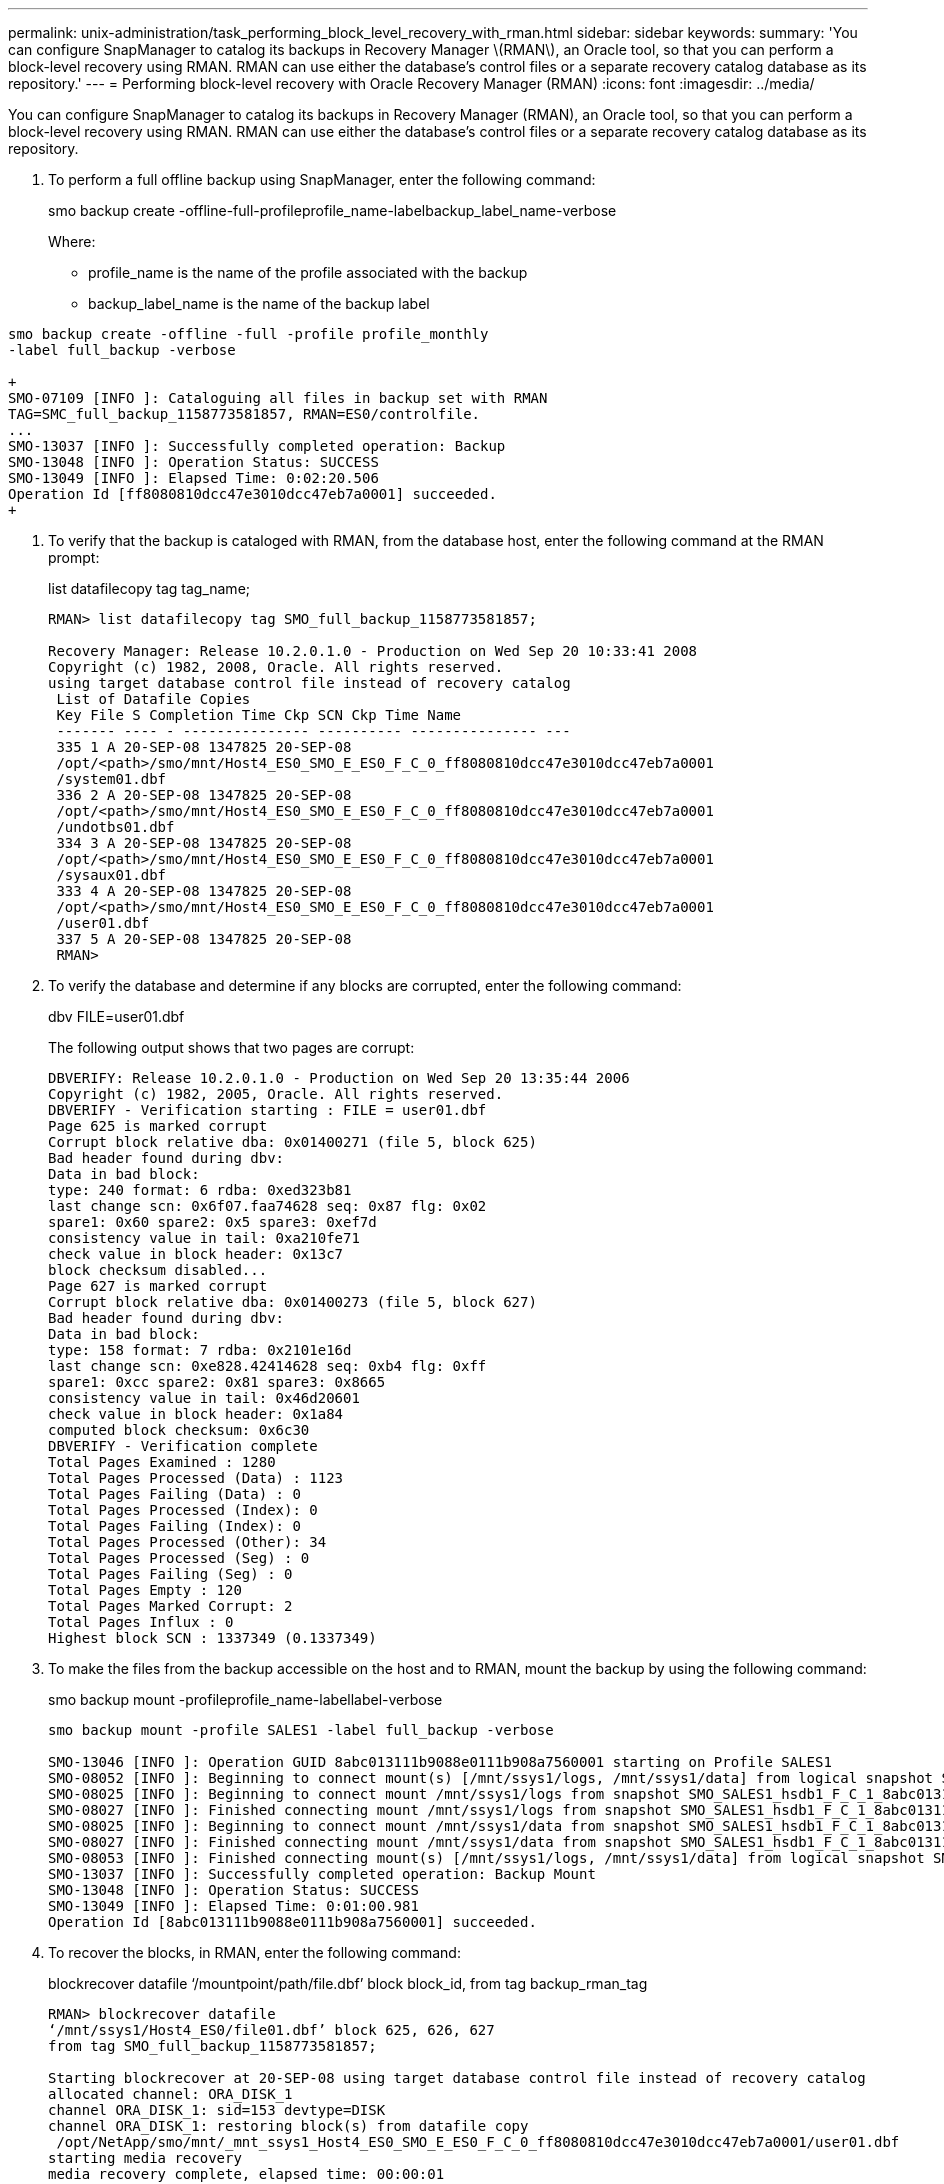 ---
permalink: unix-administration/task_performing_block_level_recovery_with_rman.html
sidebar: sidebar
keywords: 
summary: 'You can configure SnapManager to catalog its backups in Recovery Manager \(RMAN\), an Oracle tool, so that you can perform a block-level recovery using RMAN. RMAN can use either the database’s control files or a separate recovery catalog database as its repository.'
---
= Performing block-level recovery with Oracle Recovery Manager (RMAN)
:icons: font
:imagesdir: ../media/

[.lead]
You can configure SnapManager to catalog its backups in Recovery Manager (RMAN), an Oracle tool, so that you can perform a block-level recovery using RMAN. RMAN can use either the database's control files or a separate recovery catalog database as its repository.

. To perform a full offline backup using SnapManager, enter the following command:
+
smo backup create -offline-full-profileprofile_name-labelbackup_label_name-verbose
+
Where:

 ** profile_name is the name of the profile associated with the backup
 ** backup_label_name is the name of the backup label
```
smo backup create -offline -full -profile profile_monthly
-label full_backup -verbose

+
SMO-07109 [INFO ]: Cataloguing all files in backup set with RMAN
TAG=SMC_full_backup_1158773581857, RMAN=ES0/controlfile.
...
SMO-13037 [INFO ]: Successfully completed operation: Backup
SMO-13048 [INFO ]: Operation Status: SUCCESS
SMO-13049 [INFO ]: Elapsed Time: 0:02:20.506
Operation Id [ff8080810dcc47e3010dcc47eb7a0001] succeeded.
+
```

. To verify that the backup is cataloged with RMAN, from the database host, enter the following command at the RMAN prompt:
+
list datafilecopy tag tag_name;
+
----
RMAN> list datafilecopy tag SMO_full_backup_1158773581857;

Recovery Manager: Release 10.2.0.1.0 - Production on Wed Sep 20 10:33:41 2008
Copyright (c) 1982, 2008, Oracle. All rights reserved.
using target database control file instead of recovery catalog
 List of Datafile Copies
 Key File S Completion Time Ckp SCN Ckp Time Name
 ------- ---- - --------------- ---------- --------------- ---
 335 1 A 20-SEP-08 1347825 20-SEP-08
 /opt/<path>/smo/mnt/Host4_ES0_SMO_E_ES0_F_C_0_ff8080810dcc47e3010dcc47eb7a0001
 /system01.dbf
 336 2 A 20-SEP-08 1347825 20-SEP-08
 /opt/<path>/smo/mnt/Host4_ES0_SMO_E_ES0_F_C_0_ff8080810dcc47e3010dcc47eb7a0001
 /undotbs01.dbf
 334 3 A 20-SEP-08 1347825 20-SEP-08
 /opt/<path>/smo/mnt/Host4_ES0_SMO_E_ES0_F_C_0_ff8080810dcc47e3010dcc47eb7a0001
 /sysaux01.dbf
 333 4 A 20-SEP-08 1347825 20-SEP-08
 /opt/<path>/smo/mnt/Host4_ES0_SMO_E_ES0_F_C_0_ff8080810dcc47e3010dcc47eb7a0001
 /user01.dbf
 337 5 A 20-SEP-08 1347825 20-SEP-08
 RMAN>
----

. To verify the database and determine if any blocks are corrupted, enter the following command:
+
dbv FILE=user01.dbf
+
The following output shows that two pages are corrupt:
+
----
DBVERIFY: Release 10.2.0.1.0 - Production on Wed Sep 20 13:35:44 2006
Copyright (c) 1982, 2005, Oracle. All rights reserved.
DBVERIFY - Verification starting : FILE = user01.dbf
Page 625 is marked corrupt
Corrupt block relative dba: 0x01400271 (file 5, block 625)
Bad header found during dbv:
Data in bad block:
type: 240 format: 6 rdba: 0xed323b81
last change scn: 0x6f07.faa74628 seq: 0x87 flg: 0x02
spare1: 0x60 spare2: 0x5 spare3: 0xef7d
consistency value in tail: 0xa210fe71
check value in block header: 0x13c7
block checksum disabled...
Page 627 is marked corrupt
Corrupt block relative dba: 0x01400273 (file 5, block 627)
Bad header found during dbv:
Data in bad block:
type: 158 format: 7 rdba: 0x2101e16d
last change scn: 0xe828.42414628 seq: 0xb4 flg: 0xff
spare1: 0xcc spare2: 0x81 spare3: 0x8665
consistency value in tail: 0x46d20601
check value in block header: 0x1a84
computed block checksum: 0x6c30
DBVERIFY - Verification complete
Total Pages Examined : 1280
Total Pages Processed (Data) : 1123
Total Pages Failing (Data) : 0
Total Pages Processed (Index): 0
Total Pages Failing (Index): 0
Total Pages Processed (Other): 34
Total Pages Processed (Seg) : 0
Total Pages Failing (Seg) : 0
Total Pages Empty : 120
Total Pages Marked Corrupt: 2
Total Pages Influx : 0
Highest block SCN : 1337349 (0.1337349)
----

. To make the files from the backup accessible on the host and to RMAN, mount the backup by using the following command:
+
smo backup mount -profileprofile_name-labellabel-verbose
+
----
smo backup mount -profile SALES1 -label full_backup -verbose

SMO-13046 [INFO ]: Operation GUID 8abc013111b9088e0111b908a7560001 starting on Profile SALES1
SMO-08052 [INFO ]: Beginning to connect mount(s) [/mnt/ssys1/logs, /mnt/ssys1/data] from logical snapshot SMO_SALES1_hsdb1_F_C_1_8abc013111a450480111a45066210001.
SMO-08025 [INFO ]: Beginning to connect mount /mnt/ssys1/logs from snapshot SMO_SALES1_hsdb1_F_C_1_8abc013111a450480111a45066210001_0 of volume hs_logs.
SMO-08027 [INFO ]: Finished connecting mount /mnt/ssys1/logs from snapshot SMO_SALES1_hsdb1_F_C_1_8abc013111a450480111a45066210001_0 of volume hs_logs.
SMO-08025 [INFO ]: Beginning to connect mount /mnt/ssys1/data from snapshot SMO_SALES1_hsdb1_F_C_1_8abc013111a450480111a45066210001_0 of volume hs_data.
SMO-08027 [INFO ]: Finished connecting mount /mnt/ssys1/data from snapshot SMO_SALES1_hsdb1_F_C_1_8abc013111a450480111a45066210001_0 of volume hs_data.
SMO-08053 [INFO ]: Finished connecting mount(s) [/mnt/ssys1/logs, /mnt/ssys1/data] from logical snapshot SMO_SALES1_hsdb1_F_C_1_8abc013111a450480111a45066210001.
SMO-13037 [INFO ]: Successfully completed operation: Backup Mount
SMO-13048 [INFO ]: Operation Status: SUCCESS
SMO-13049 [INFO ]: Elapsed Time: 0:01:00.981
Operation Id [8abc013111b9088e0111b908a7560001] succeeded.
----

. To recover the blocks, in RMAN, enter the following command:
+
blockrecover datafile '`/mountpoint/path/file.dbf`' block block_id, from tag backup_rman_tag
+
----
RMAN> blockrecover datafile
‘/mnt/ssys1/Host4_ES0/file01.dbf’ block 625, 626, 627
from tag SMO_full_backup_1158773581857;

Starting blockrecover at 20-SEP-08 using target database control file instead of recovery catalog
allocated channel: ORA_DISK_1
channel ORA_DISK_1: sid=153 devtype=DISK
channel ORA_DISK_1: restoring block(s) from datafile copy
 /opt/NetApp/smo/mnt/_mnt_ssys1_Host4_ES0_SMO_E_ES0_F_C_0_ff8080810dcc47e3010dcc47eb7a0001/user01.dbf
starting media recovery
media recovery complete, elapsed time: 00:00:01
Finished blockrecover at 20-SEP-08
----

. To verify if the blocks have been repaired, use the following command:
+
dbv FILE=filename.dbf
+
The following output shows that no pages are corrupt:
+
----
dbv FILE=user01.dbf

DBVERIFY: Release 10.2.0.1.0 - Production on Wed Sep 20 13:40:01 2008
Copyright (c) 1982, 2008, Oracle. All rights reserved.
DBVERIFY - Verification starting : FILE = user01.dbf
DBVERIFY - Verification complete
Total Pages Examined : 1280
Total Pages Processed (Data) : 1126
Total Pages Failing (Data) : 0
Total Pages Processed (Index): 0
Total Pages Failing (Index): 0
Total Pages Processed (Other): 34
Total Pages Processed (Seg) : 0
Total Pages Failing (Seg) : 0
Total Pages Empty : 120
Total Pages Marked Corrupt : 0
Total Pages Influx : 0
Highest block SCN : 1337349 (0.1337349)
----
+
All corrupted blocks were repaired and restored.
